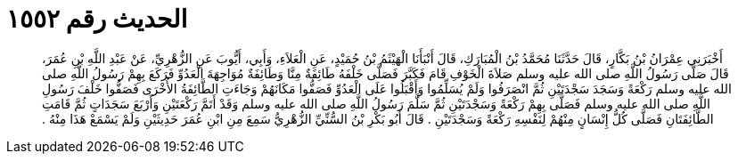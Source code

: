 
= الحديث رقم ١٥٥٢

[quote.hadith]
أَخْبَرَنِي عِمْرَانُ بْنُ بَكَّارٍ، قَالَ حَدَّثَنَا مُحَمَّدُ بْنُ الْمُبَارَكِ، قَالَ أَنْبَأَنَا الْهَيْثَمُ بْنُ حُمَيْدٍ، عَنِ الْعَلاَءِ، وَأَبِي، أَيُّوبَ عَنِ الزُّهْرِيِّ، عَنْ عَبْدِ اللَّهِ بْنِ عُمَرَ، قَالَ صَلَّى رَسُولُ اللَّهِ صلى الله عليه وسلم صَلاَةَ الْخَوْفِ قَامَ فَكَبَّرَ فَصَلَّى خَلْفَهُ طَائِفَةٌ مِنَّا وَطَائِفَةٌ مُوَاجِهَةَ الْعَدُوِّ فَرَكَعَ بِهِمْ رَسُولُ اللَّهِ صلى الله عليه وسلم رَكْعَةً وَسَجَدَ سَجْدَتَيْنِ ثُمَّ انْصَرَفُوا وَلَمْ يُسَلِّمُوا وَأَقْبَلُوا عَلَى الْعَدُوِّ فَصَفُّوا مَكَانَهُمْ وَجَاءَتِ الطَّائِفَةُ الأُخْرَى فَصَفُّوا خَلْفَ رَسُولِ اللَّهِ صلى الله عليه وسلم فَصَلَّى بِهِمْ رَكْعَةً وَسَجْدَتَيْنِ ثُمَّ سَلَّمَ رَسُولُ اللَّهِ صلى الله عليه وسلم وَقَدْ أَتَمَّ رَكْعَتَيْنِ وَأَرْبَعَ سَجَدَاتٍ ثُمَّ قَامَتِ الطَّائِفَتَانِ فَصَلَّى كُلُّ إِنْسَانٍ مِنْهُمْ لِنَفْسِهِ رَكْعَةً وَسَجْدَتَيْنِ ‏.‏ قَالَ أَبُو بَكْرِ بْنُ السُّنِّيِّ الزُّهْرِيُّ سَمِعَ مِنِ ابْنِ عُمَرَ حَدِيثَيْنِ وَلَمْ يَسْمَعْ هَذَا مِنْهُ ‏.‏